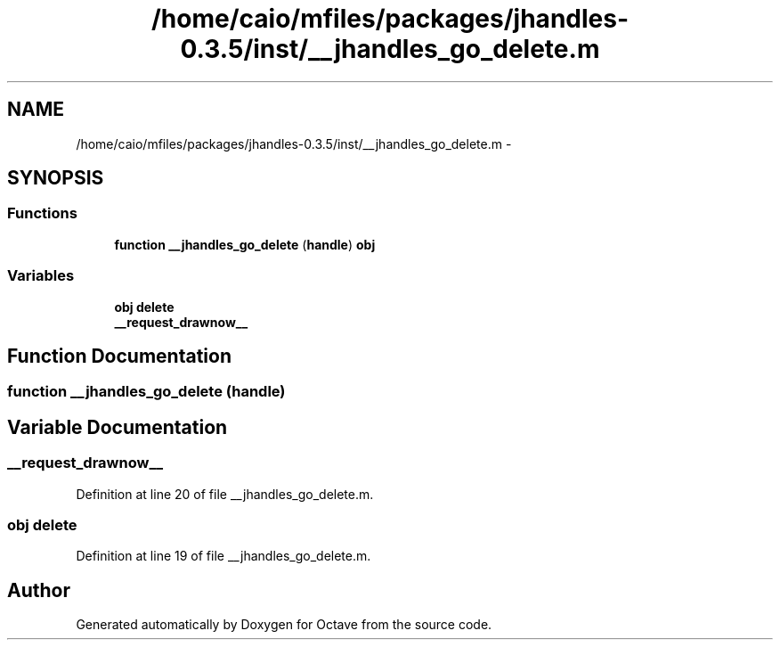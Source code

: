 .TH "/home/caio/mfiles/packages/jhandles-0.3.5/inst/__jhandles_go_delete.m" 3 "Tue Nov 27 2012" "Version 3.0" "Octave" \" -*- nroff -*-
.ad l
.nh
.SH NAME
/home/caio/mfiles/packages/jhandles-0.3.5/inst/__jhandles_go_delete.m \- 
.SH SYNOPSIS
.br
.PP
.SS "Functions"

.in +1c
.ti -1c
.RI "\fBfunction\fP \fB__jhandles_go_delete\fP (\fBhandle\fP) \fBobj\fP"
.br
.in -1c
.SS "Variables"

.in +1c
.ti -1c
.RI "\fBobj\fP \fBdelete\fP"
.br
.ti -1c
.RI "\fB__request_drawnow__\fP"
.br
.in -1c
.SH "Function Documentation"
.PP 
.SS "\fBfunction\fP \fB__jhandles_go_delete\fP (\fBhandle\fP)"
.SH "Variable Documentation"
.PP 
.SS "\fB__request_drawnow__\fP"
.PP
Definition at line 20 of file __jhandles_go_delete\&.m\&.
.SS "\fBobj\fP \fBdelete\fP"
.PP
Definition at line 19 of file __jhandles_go_delete\&.m\&.
.SH "Author"
.PP 
Generated automatically by Doxygen for Octave from the source code\&.
